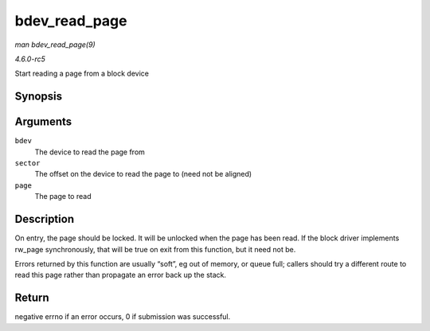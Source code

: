 .. -*- coding: utf-8; mode: rst -*-

.. _API-bdev-read-page:

==============
bdev_read_page
==============

*man bdev_read_page(9)*

*4.6.0-rc5*

Start reading a page from a block device


Synopsis
========

.. c:function:: int bdev_read_page( struct block_device * bdev, sector_t sector, struct page * page )

Arguments
=========

``bdev``
    The device to read the page from

``sector``
    The offset on the device to read the page to (need not be aligned)

``page``
    The page to read


Description
===========

On entry, the page should be locked. It will be unlocked when the page
has been read. If the block driver implements rw_page synchronously,
that will be true on exit from this function, but it need not be.

Errors returned by this function are usually “soft”, eg out of memory,
or queue full; callers should try a different route to read this page
rather than propagate an error back up the stack.


Return
======

negative errno if an error occurs, 0 if submission was successful.


.. ------------------------------------------------------------------------------
.. This file was automatically converted from DocBook-XML with the dbxml
.. library (https://github.com/return42/sphkerneldoc). The origin XML comes
.. from the linux kernel, refer to:
..
.. * https://github.com/torvalds/linux/tree/master/Documentation/DocBook
.. ------------------------------------------------------------------------------
